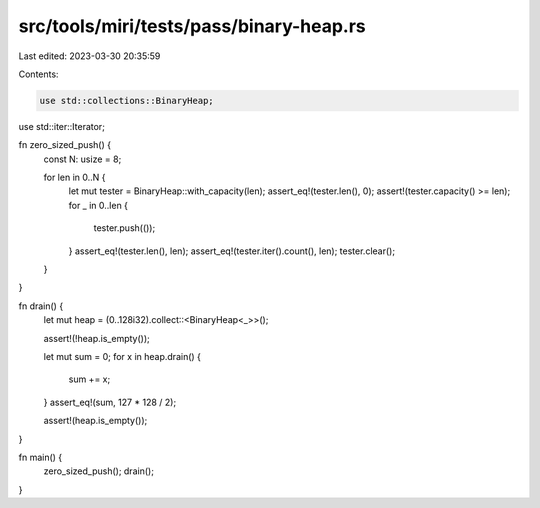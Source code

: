 src/tools/miri/tests/pass/binary-heap.rs
========================================

Last edited: 2023-03-30 20:35:59

Contents:

.. code-block:: rs

    use std::collections::BinaryHeap;
use std::iter::Iterator;

fn zero_sized_push() {
    const N: usize = 8;

    for len in 0..N {
        let mut tester = BinaryHeap::with_capacity(len);
        assert_eq!(tester.len(), 0);
        assert!(tester.capacity() >= len);
        for _ in 0..len {
            tester.push(());
        }
        assert_eq!(tester.len(), len);
        assert_eq!(tester.iter().count(), len);
        tester.clear();
    }
}

fn drain() {
    let mut heap = (0..128i32).collect::<BinaryHeap<_>>();

    assert!(!heap.is_empty());

    let mut sum = 0;
    for x in heap.drain() {
        sum += x;
    }
    assert_eq!(sum, 127 * 128 / 2);

    assert!(heap.is_empty());
}

fn main() {
    zero_sized_push();
    drain();
}


